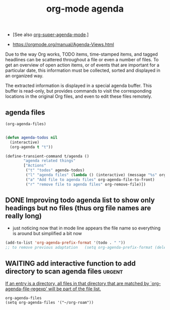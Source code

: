 :PROPERTIES:
:ID:       70414820-F3B0-429D-84DB-22920D8D7E8F
:END:
#+title: org-mode agenda

- [See also [[id:9676C7B3-2F34-4CE8-87B5-1CDB656D7718][org-super-agenda-mode]].]

- https://orgmode.org/manual/Agenda-Views.html

Due to the way Org works, TODO items, time-stamped items, and tagged headlines can be scattered throughout a file or even a number of files. To get an overview of open action items, or of events that are important for a particular date, this information must be collected, sorted and displayed in an organized way.

The extracted information is displayed in a special agenda buffer. This buffer is read-only, but provides commands to visit the corresponding locations in the original Org files, and even to edit these files remotely.


** agenda files

 #+BEGIN_SRC emacs-lisp
 (org-agenda-files)
 #+END_SRC

 #+RESULTS:

  #+BEGIN_SRC emacs-lisp :results silent

  (defun agenda-todos nil
    (interactive)
    (org-agenda t "t"))

  (define-transient-command t/agenda ()
          "agenda related things"
          ["Actions"
           ("t" "todos" agenda-todos)
           ("l" "agenda files" (lambda () (interactive) (message "%s" org-agenda-files)))
           ("a" "Add file to agenda files" org-agenda-file-to-front)
           ("r" "remove file to agenda files" org-remove-file)])
  #+END_SRC

** DONE Improving todo agenda list to show only headings but no files (thus org file names are really long)
- just noticing now that in mode line appears the file name so everything is around but simplified a bit now
#+BEGIN_SRC emacs-lisp :results silent
(add-to-list 'org-agenda-prefix-format '(todo . " "))
;; to remove previous adaptation   (setq org-agenda-prefix-format (delete  '(todo . " ") org-agenda-prefix-format))
#+END_SRC


** WAITING add interactive function to add directory to scan agenda files :urgent:

[[/Users/tangrammer/.emacs.d/straight/repos/org/lisp/org.el::3136][If an entry is a directory, all files in that directory that are matched
by `org-agenda-file-regexp' will be part of the file list.]]

#+BEGIN_SRC untangle :results silent
org-agenda-files
(setq org-agenda-files '("~/org-roam"))

#+END_SRC
